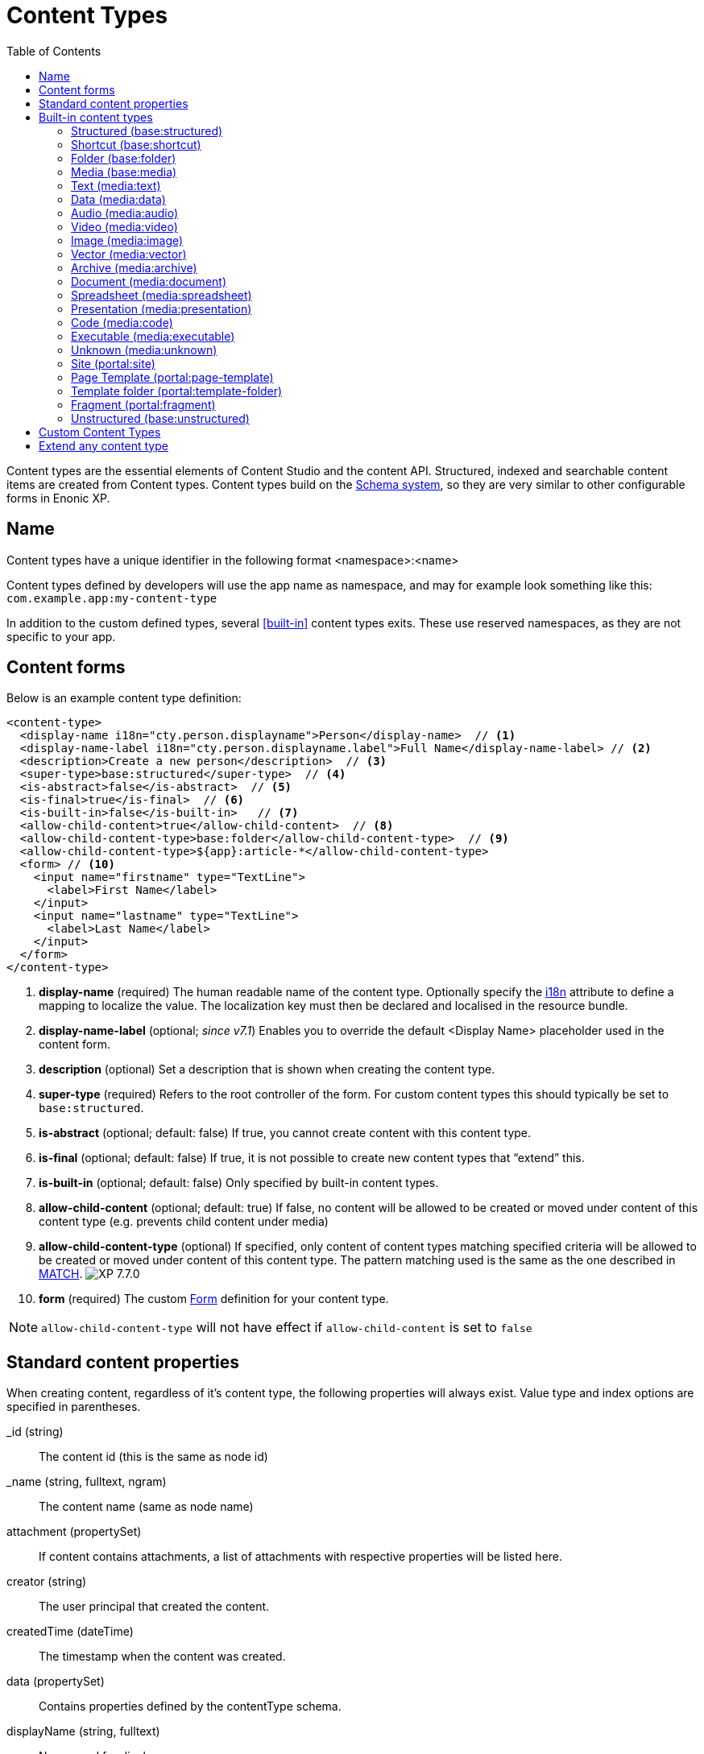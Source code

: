 = Content Types
:imagesdir: ../images
:toc: right
:y: icon:check[role="green"]
:n: icon:times[role="red"]

Content types are the essential elements of Content Studio and the content API.
Structured, indexed and searchable content items are created from Content types.
Content types build on the <<schemas.adoc#,Schema system>>, so they are very similar to other configurable forms in Enonic XP.

== Name
Content types have a unique identifier in the following format <namespace>:<name>

Content types defined by developers will use the app name as namespace, and may for example look something like this: `com.example.app:my-content-type`

In addition to the custom defined types, several <<built-in>> content types exits. These use reserved namespaces, as they are not specific to your app.

== Content forms

Below is an example content type definition:

[source,xml]
----
<content-type>
  <display-name i18n="cty.person.displayname">Person</display-name>  // <1>
  <display-name-label i18n="cty.person.displayname.label">Full Name</display-name-label> // <2>
  <description>Create a new person</description>  // <3>
  <super-type>base:structured</super-type>  // <4>
  <is-abstract>false</is-abstract>  // <5>
  <is-final>true</is-final>  // <6>
  <is-built-in>false</is-built-in>   // <7>
  <allow-child-content>true</allow-child-content>  // <8>
  <allow-child-content-type>base:folder</allow-child-content-type>  // <9>
  <allow-child-content-type>${app}:article-*</allow-child-content-type>
  <form> // <10>
    <input name="firstname" type="TextLine">
      <label>First Name</label>
    </input>
    <input name="lastname" type="TextLine">
      <label>Last Name</label>
    </input>
  </form>
</content-type>
----

<1> *display-name* (required) The human readable name of the content type.
Optionally specify the <<../api/lib-i18n.adoc#,i18n>> attribute to define a mapping to localize the value.
The localization key must then be declared and localised in the resource bundle.
<2> *display-name-label* (optional; _since v7.1_) Enables you to override the default <Display Name> placeholder used in the content form.
<3> *description* (optional) Set a description that is shown when creating the content type.
<4> *super-type* (required) Refers to the root controller of the form. For custom content types this should typically be set to `base:structured`.
<5> *is-abstract* (optional; default: false) If true, you cannot create content with this content type.
<6> *is-final* (optional; default: false) If true, it is not possible to create new content types that “extend” this.
<7> *is-built-in* (optional; default: false) Only specified by built-in content types.
<8> *allow-child-content* (optional; default: true) If false, no content will be allowed to be created or moved under content of this content type
(e.g. prevents child content under media)
<9> *allow-child-content-type* (optional) If specified, only content of content types matching specified criteria will be allowed to be created or moved under content of this content type. The pattern matching used is the same as the one described in <<./schemas/input-types/contentselector#allowContentType, MATCH>>. image:xp-770.svg[XP 7.7.0,opts=inline]
<10> *form* (required) The custom <<schemas#forms,Form>> definition for your content type.

NOTE: `allow-child-content-type` will not have effect if `allow-child-content` is set to `false`

== Standard content properties
When creating content, regardless of it's content type, the following properties will always exist. Value type and index options are specified in parentheses.

_id (string)::
    The content id (this is the same as node id)
_name (string, fulltext, ngram)::
    The content name (same as node name)
attachment (propertySet)::
    If content contains attachments, a list of attachments with respective properties will be listed here.
creator (string)::
    The user principal that created the content.
createdTime (dateTime)::
    The timestamp when the content was created.
data (propertySet)::
    Contains properties defined by the contentType schema.
displayName (string, fulltext)::
    Name used for display purposes.
language (string)::
    The locale-property of the content.
modifiedTime (dateTime)::
    Last time the content was modified.
owner (string)::
    The user principal that owns the content.
page (propertySet)::
    The page property contains page-specific properties, like template and regions. This will typically be reference to a page-template that supports the content-type.
publish (propertySet)::
    Contains publish times, e.g publish.from
type (string)::
    The content schema type.
workflow (propertySet)::
    _(Since v7.1)_ A property-set containing properties related to the workflow, e.g. the state being READY for publishing or IN PROGRESS
x (propertySet)::
    A property-set containing properties from x-data and mixins.

== Built-in content types
[[built-in]]

Enonic XP comes with a set of built-in content types that can be used no matter what apps are installed. They are grouped into the following prefixes: Base, media, and portal.

=== Structured (base:structured)

Abstract base type for creating custom content types. The structured content type is the foundation for basically any other structured content you can come up with - such as the Person content in the example above.

is-abstract:: true
is-final:: false
allow-child-content:: true

=== Shortcut (base:shortcut)
Used for referencing or redirecting to another content item in the structure.
Optional name-value parameters can be set to be added to the redirect URL.

is-abstract:: false
is-final:: true
allow-child-content:: true

=== Folder (base:folder)
Folders are simply containers for child content, with no other properties than their name and Display Name. They are helpful in organizing your content.

is-abstract:: false
is-final:: false
allow-child-content:: true

=== Media (base:media)
[[media]]

Abstract type for files uploaded via Content Studio or through the content API. Files are created as "media" content types, aka "media types".  All media types inherit the following settings:

is-abstract:: true
is-final:: false
allow-child-content:: false

=== Text (media:text)
Plain text files such as .txt, and .csv

super-type:: base:media

=== Data (media:data)
Miscellaneous binary file formats.

super-type:: base:media

=== Audio (media:audio)
Audio files.

super-type:: base:media

=== Video (media:video)
Video files.

super-type:: base:media

=== Image (media:image)
Bitmap image files.

super-type:: base:media

=== Vector (media:vector)
Vector graphic files like .svg

super-type:: base:media

=== Archive (media:archive)
File archives like .zip, .tar, and .jar

super-type:: base:media

=== Document (media:document)
Text documents with advanced formatting, like .doc, .odt, and .pdf

super-type:: base:media

=== Spreadsheet (media:spreadsheet)
Spreadsheet files like .xls, .xlsx

super-type:: base:media

=== Presentation (media:presentation)
Presentation files like .key and .ppt 

super-type:: base:media

=== Code (media:code)
Files with computer code like .js, .c, .pl, and .java

super-type:: base:media

=== Executable (media:executable)
Application files such as .app, .exe and .jar

super-type:: base:media

=== Unknown (media:unknown)
Files that do not manch any of the above

super-type:: base:media

=== Site (portal:site)

Site content items serves the purpose of acting as website root entries.
It enables selecting and configuring applications for a website.
Content types, components, filters, x-data and more from the applications selected will be available for use inside the site content tree.

NOTE: Application-specific content types may only be used within a site, to which the application has been added.

super-type:: base:structured
is-abstract:: false
is-final:: true
allow-child-content:: true

=== Page Template (portal:page-template)
Instead of always having to configure the page controller for each content, page templates provide a default setup for how a content type is displayed on a site.

super-type:: base:structured
is-abstract:: false
is-final:: true
allow-child-content:: true

=== Template folder (portal:template-folder)

This is a special content type. Every site automatically creates a child content of this type named _templates. The templates folder holds all the page templates of that site. It may not hold any other content type, and it may not be created manually in any other location.

super-type:: base:folder
is-abstract:: false
is-final:: true
allow-child-content:: portal:page-template

=== Fragment (portal:fragment)

The Fragment content type represents a reusable page component. A content of this type contains a page component(Part, Layout, Text, Image) that can be re-used in other pages. But it only needs to be maintained in one place.

super-type:: base:structured
is-abstract:: false
is-final:: true
allow-child-content:: true

To create a content of type `portal:fragment` edit an existing page with Page Editor, select the context menu of an existing component in the page, and then clicking on “Create Fragment”. Once created, the fragment content can be referenced in other pages by inserting a Fragment component in the page.

A Fragment content can be edited with Page Editor and the changes applied to the component will immediately be available in the pages that include the fragment. When a page containing fragment a component is rendered, the components of the portal:fragment content pointed by the fragment component are rendered in the place of the fragment component.

There is a default page for rendering and edit fragments. The default page does not have any styles defined, but it is possible to render it with the application theme and styles by defining a controller <<../framework/mappings.adoc#,mapping>> with `<match>type:'portal:fragment'</match>`

=== Unstructured (base:unstructured)

The unstructured content type is a special content type that permits the creation of any property or structure without actually defining it first. It can only be used via API.

This is convenient for storing content, when the properties and their types vary from instance to instance - and the item needs to be editorially managed and published. For most such scenarios, developers should consider using the <<../storage#, low-level storage>> instead.

Since the content data is unstructured (basically schemaless), there is currently no default user interface (i.e. in Content Studio) that facilitates editing of the unstructured content.

is-abstract:: false
is-final:: true
allow-child-content:: true


== Custom Content Types
Custom Content Types can be created using Java or simple XML files. They are managed and deployed via applications.

Using XML, each content type must have a separate directory in the application resource structure: `/src/main/resources/site/content-types/my-content-type`

Each directory must then hold a file where the file name matches the parent directory name, and an .xml extension: `my-content-type.xml`.

A content type may optionally have its own specific icon. The icon can be assigned to the content type by adding a PNG or SVG file with the same name in the content type directory: `my-content-type.svg`

== Extend any content type

You may dynamically extend both built-in and custom-defined content types through the use of <<x-data.adoc#,X-data>>.